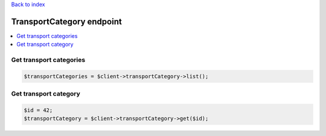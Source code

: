 .. title:: TransportCategory endpoint

`Back to index <index.rst>`_

==========================
TransportCategory endpoint
==========================

.. contents::
    :local:


Get transport categories
````````````````````````

.. code-block:: php
    
    $transportCategories = $client->transportCategory->list();


Get transport category
``````````````````````

.. code-block:: php
    
    $id = 42;
    $transportCategory = $client->transportCategory->get($id);
